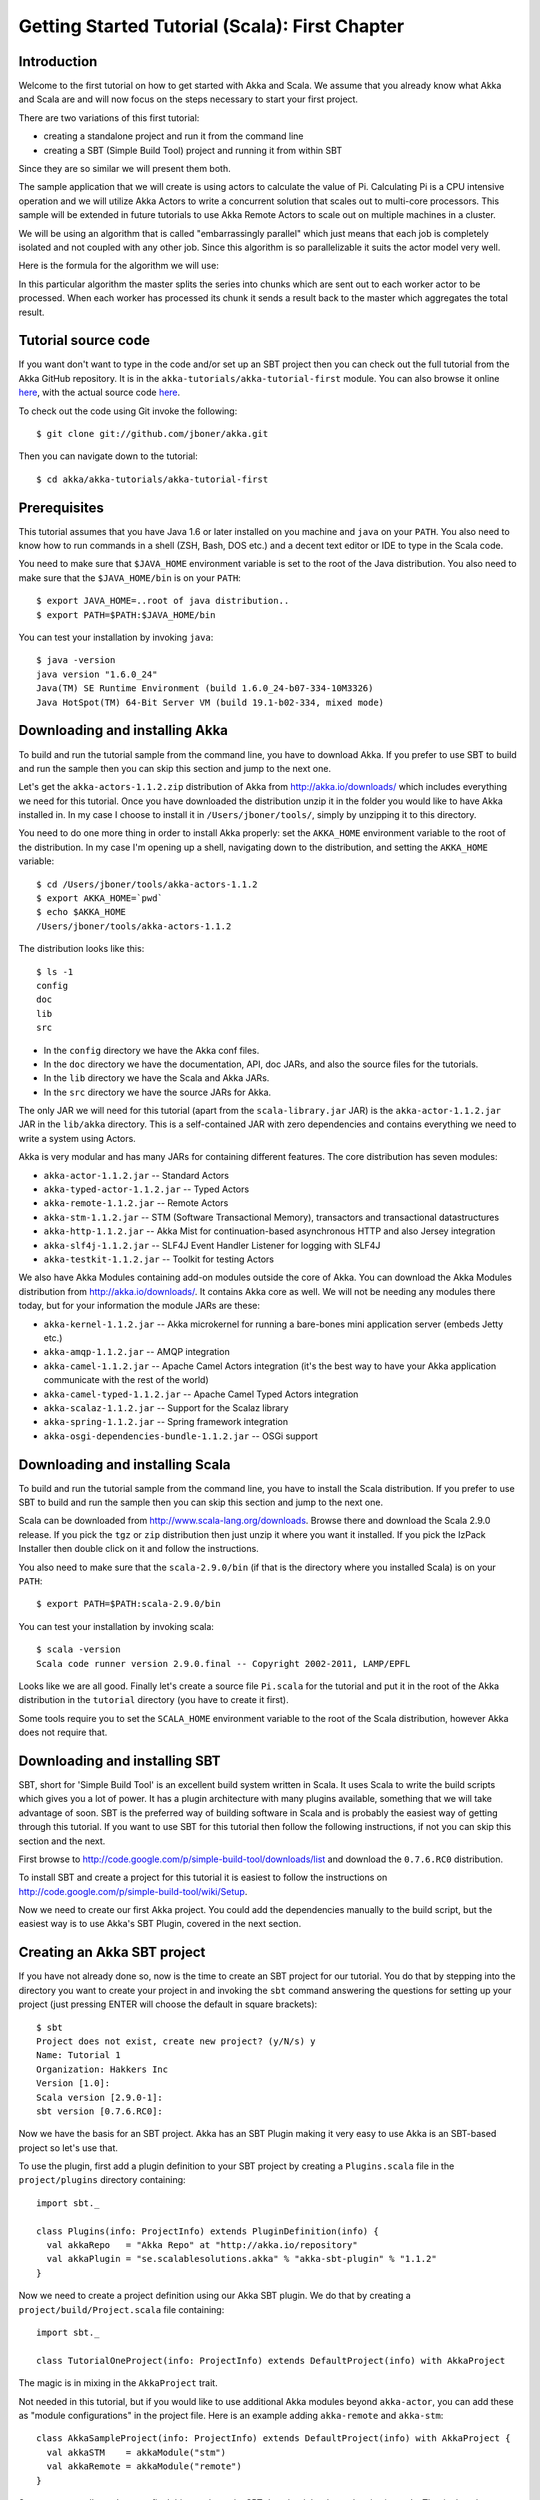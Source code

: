 .. _getting-started-first-scala:

Getting Started Tutorial (Scala): First Chapter
===============================================

Introduction
------------

Welcome to the first tutorial on how to get started with Akka and Scala. We assume that you already know what Akka and Scala are and will now focus on the steps necessary to start your first project.

There are two variations of this first tutorial:

- creating a standalone project and run it from the command line
- creating a SBT (Simple Build Tool) project and running it from within SBT

Since they are so similar we will present them both.

The sample application that we will create is using actors to calculate the value of Pi. Calculating Pi is a CPU intensive operation and we will utilize Akka Actors to write a concurrent solution that scales out to multi-core processors. This sample will be extended in future tutorials to use Akka Remote Actors to scale out on multiple machines in a cluster.

We will be using an algorithm that is called "embarrassingly parallel" which just means that each job is completely isolated and not coupled with any other job. Since this algorithm is so parallelizable it suits the actor model very well.

Here is the formula for the algorithm we will use:

.. image:: ../images/pi-formula.png

In this particular algorithm the master splits the series into chunks which are sent out to each worker actor to be processed. When each worker has processed its chunk it sends a result back to the master which aggregates the total result.

Tutorial source code
--------------------

If you want don't want to type in the code and/or set up an SBT project then you can check out the full tutorial from the Akka GitHub repository. It is in the ``akka-tutorials/akka-tutorial-first`` module. You can also browse it online `here`__, with the actual source code `here`__.

__ https://github.com/jboner/akka/tree/master/akka-tutorials/akka-tutorial-first
__ https://github.com/jboner/akka/blob/master/akka-tutorials/akka-tutorial-first/src/main/scala/Pi.scala

To check out the code using Git invoke the following::

    $ git clone git://github.com/jboner/akka.git

Then you can navigate down to the tutorial:: 

    $ cd akka/akka-tutorials/akka-tutorial-first

Prerequisites
-------------

This tutorial assumes that you have Java 1.6 or later installed on you machine and ``java`` on your ``PATH``. You also need to know how to run commands in a shell (ZSH, Bash, DOS etc.) and a decent text editor or IDE to type in the Scala code.

You need to make sure that ``$JAVA_HOME`` environment variable is set to the root of the Java distribution. You also need to make sure that the ``$JAVA_HOME/bin`` is on your ``PATH``::

    $ export JAVA_HOME=..root of java distribution..
    $ export PATH=$PATH:$JAVA_HOME/bin

You can test your installation by invoking ``java``::

    $ java -version
    java version "1.6.0_24"
    Java(TM) SE Runtime Environment (build 1.6.0_24-b07-334-10M3326)
    Java HotSpot(TM) 64-Bit Server VM (build 19.1-b02-334, mixed mode)


Downloading and installing Akka
-------------------------------

To build and run the tutorial sample from the command line, you have to download
Akka. If you prefer to use SBT to build and run the sample then you can skip
this section and jump to the next one.

Let's get the ``akka-actors-1.1.2.zip`` distribution of Akka from
http://akka.io/downloads/ which includes everything we need for this
tutorial. Once you have downloaded the distribution unzip it in the folder you
would like to have Akka installed in. In my case I choose to install it in
``/Users/jboner/tools/``, simply by unzipping it to this directory.

You need to do one more thing in order to install Akka properly: set the
``AKKA_HOME`` environment variable to the root of the distribution. In my case
I'm opening up a shell, navigating down to the distribution, and setting the
``AKKA_HOME`` variable::

    $ cd /Users/jboner/tools/akka-actors-1.1.2
    $ export AKKA_HOME=`pwd`
    $ echo $AKKA_HOME
    /Users/jboner/tools/akka-actors-1.1.2

The distribution looks like this::

    $ ls -1
    config
    doc
    lib
    src

- In the ``config`` directory we have the Akka conf files.
- In the ``doc`` directory we have the documentation, API, doc JARs, and also
  the source files for the tutorials.
- In the ``lib`` directory we have the Scala and Akka JARs.
- In the ``src`` directory we have the source JARs for Akka.


The only JAR we will need for this tutorial (apart from the
``scala-library.jar`` JAR) is the ``akka-actor-1.1.2.jar`` JAR in the ``lib/akka``
directory. This is a self-contained JAR with zero dependencies and contains
everything we need to write a system using Actors.

Akka is very modular and has many JARs for containing different features. The core distribution has seven modules:

- ``akka-actor-1.1.2.jar`` -- Standard Actors
- ``akka-typed-actor-1.1.2.jar`` -- Typed Actors
- ``akka-remote-1.1.2.jar`` -- Remote Actors
- ``akka-stm-1.1.2.jar`` -- STM (Software Transactional Memory), transactors and transactional datastructures
- ``akka-http-1.1.2.jar`` -- Akka Mist for continuation-based asynchronous HTTP and also Jersey integration
- ``akka-slf4j-1.1.2.jar`` -- SLF4J Event Handler Listener for logging with SLF4J
- ``akka-testkit-1.1.2.jar`` -- Toolkit for testing Actors

We also have Akka Modules containing add-on modules outside the core of
Akka. You can download the Akka Modules distribution from `<http://akka.io/downloads/>`_. It contains Akka
core as well. We will not be needing any modules there today, but for your
information the module JARs are these:

- ``akka-kernel-1.1.2.jar`` -- Akka microkernel for running a bare-bones mini application server (embeds Jetty etc.)
- ``akka-amqp-1.1.2.jar`` -- AMQP integration
- ``akka-camel-1.1.2.jar`` -- Apache Camel Actors integration (it's the best way to have your Akka application communicate with the rest of the world)
- ``akka-camel-typed-1.1.2.jar`` -- Apache Camel Typed Actors integration
- ``akka-scalaz-1.1.2.jar`` -- Support for the Scalaz library
- ``akka-spring-1.1.2.jar`` -- Spring framework integration
- ``akka-osgi-dependencies-bundle-1.1.2.jar`` -- OSGi support


Downloading and installing Scala
--------------------------------

To build and run the tutorial sample from the command line, you have to install the Scala distribution. If you prefer to use SBT to build and run the sample then you can skip this section and jump to the next one.

Scala can be downloaded from `http://www.scala-lang.org/downloads <http://www.scala-lang.org/downloads>`_. Browse there and download the Scala 2.9.0 release. If you pick the ``tgz`` or ``zip`` distribution then just unzip it where you want it installed. If you pick the IzPack Installer then double click on it and follow the instructions.

You also need to make sure that the ``scala-2.9.0/bin`` (if that is the directory where you installed Scala) is on your ``PATH``::

    $ export PATH=$PATH:scala-2.9.0/bin

You can test your installation by invoking scala::

    $ scala -version
    Scala code runner version 2.9.0.final -- Copyright 2002-2011, LAMP/EPFL

Looks like we are all good. Finally let's create a source file ``Pi.scala`` for the tutorial and put it in the root of the Akka distribution in the ``tutorial`` directory (you have to create it first).

Some tools require you to set the ``SCALA_HOME`` environment variable to the root of the Scala distribution, however Akka does not require that.

.. _getting-started-first-scala-download-sbt:

Downloading and installing SBT
------------------------------

SBT, short for 'Simple Build Tool' is an excellent build system written in Scala. It uses Scala to write the build scripts which gives you a lot of power. It has a plugin architecture with many plugins available, something that we will take advantage of soon. SBT is the preferred way of building software in Scala and is probably the easiest way of getting through this tutorial. If you want to use SBT for this tutorial then follow the following instructions, if not you can skip this section and the next.

First browse to  `http://code.google.com/p/simple-build-tool/downloads/list <http://code.google.com/p/simple-build-tool/downloads/list>`_ and download the ``0.7.6.RC0`` distribution.

To install SBT and create a project for this tutorial it is easiest to follow the instructions on `http://code.google.com/p/simple-build-tool/wiki/Setup <http://code.google.com/p/simple-build-tool/wiki/Setup>`_.

Now we need to create our first Akka project. You could add the dependencies manually to the build script, but the easiest way is to use Akka's SBT Plugin, covered in the next section.

Creating an Akka SBT project
----------------------------

If you have not already done so, now is the time to create an SBT project for our tutorial. You do that by stepping into the directory you want to create your project in and invoking the ``sbt`` command answering the questions for setting up your project (just pressing ENTER will choose the default in square brackets)::

    $ sbt
    Project does not exist, create new project? (y/N/s) y
    Name: Tutorial 1
    Organization: Hakkers Inc
    Version [1.0]:
    Scala version [2.9.0-1]:
    sbt version [0.7.6.RC0]:

Now we have the basis for an SBT project. Akka has an SBT Plugin making it very easy to use Akka is an SBT-based project so let's use that.

To use the plugin, first add a plugin definition to your SBT project by creating a ``Plugins.scala`` file in the ``project/plugins`` directory containing::

    import sbt._

    class Plugins(info: ProjectInfo) extends PluginDefinition(info) {
      val akkaRepo   = "Akka Repo" at "http://akka.io/repository"
      val akkaPlugin = "se.scalablesolutions.akka" % "akka-sbt-plugin" % "1.1.2"
    }

Now we need to create a project definition using our Akka SBT plugin. We do that by creating a ``project/build/Project.scala`` file containing::

    import sbt._

    class TutorialOneProject(info: ProjectInfo) extends DefaultProject(info) with AkkaProject

The magic is in mixing in the ``AkkaProject`` trait.

Not needed in this tutorial, but if you would like to use additional Akka modules beyond ``akka-actor``, you can add these as "module configurations" in the project file. Here is an example adding ``akka-remote`` and ``akka-stm``::

    class AkkaSampleProject(info: ProjectInfo) extends DefaultProject(info) with AkkaProject {
      val akkaSTM    = akkaModule("stm")
      val akkaRemote = akkaModule("remote")
    }

So, now we are all set. Just one final thing to do; make SBT download the dependencies it needs. That is done by invoking::

    > reload
    > update

The first reload command is needed because we have changed the project definition since the sbt session started.

SBT itself needs a whole bunch of dependencies but our project will only need one; ``akka-actor-1.1.2.jar``. SBT downloads that as well.

Start writing the code
----------------------

Now it's about time to start hacking.

We start by creating a ``Pi.scala`` file and adding these import statements at the top of the file::

    package akka.tutorial.first.scala

    import akka.actor.{Actor, PoisonPill}
    import Actor._
    import akka.routing.{Routing, CyclicIterator}
    import Routing._
    import akka.dispatch.Dispatchers

    import java.util.concurrent.CountDownLatch

If you are using SBT in this tutorial then create the file in the ``src/main/scala`` directory.

If you are using the command line tools then create the file wherever you want. I will create it in a directory called ``tutorial`` at the root of the Akka distribution, e.g. in ``$AKKA_HOME/tutorial/Pi.scala``.

Creating the messages
---------------------

The design we are aiming for is to have one ``Master`` actor initiating the computation, creating a set of ``Worker`` actors. Then it splits up the work into discrete chunks, and sends these chunks to the different workers in a round-robin fashion. The master waits until all the workers have completed their work and sent back results for aggregation. When computation is completed the master prints out the result, shuts down all workers and then itself.

With this in mind, let's now create the messages that we want to have flowing in the system. We need three different messages:

- ``Calculate`` -- sent to the ``Master`` actor to start the calculation
- ``Work`` -- sent from the ``Master`` actor to the ``Worker`` actors containing the work assignment
- ``Result`` -- sent from the ``Worker`` actors to the ``Master`` actor containing the result from the worker's calculation

Messages sent to actors should always be immutable to avoid sharing mutable state. In scala we have 'case classes' which make excellent messages. So let's start by creating three messages as case classes.  We also create a common base trait for our messages (that we define as being ``sealed`` in order to prevent creating messages outside our control)::

    sealed trait PiMessage

    case object Calculate extends PiMessage

    case class Work(start: Int, nrOfElements: Int) extends PiMessage

    case class Result(value: Double) extends PiMessage

Creating the worker
-------------------

Now we can create the worker actor.  This is done by mixing in the ``Actor`` trait and defining the ``receive`` method. The ``receive`` method defines our message handler. We expect it to be able to handle the ``Work`` message so we need to add a handler for this message::

    class Worker extends Actor {
      def receive = {
        case Work(start, nrOfElements) =>
          self reply Result(calculatePiFor(start, nrOfElements)) // perform the work
      }
    }

As you can see we have now created an ``Actor`` with a ``receive`` method as a handler for the ``Work`` message. In this handler we invoke the ``calculatePiFor(..)`` method, wrap the result in a ``Result`` message and send it back to the original sender using ``self.reply``. In Akka the sender reference is implicitly passed along with the message so that the receiver can always reply or store away the sender reference for future use.

The only thing missing in our ``Worker`` actor is the implementation on the ``calculatePiFor(..)`` method. While there are many ways we can implement this algorithm in Scala, in this introductory tutorial we have chosen an imperative style using a for comprehension and an accumulator::

    def calculatePiFor(start: Int, nrOfElements: Int): Double = {
      var acc = 0.0
      for (i <- start until (start + nrOfElements))
        acc += 4.0 * (1 - (i % 2) * 2) / (2 * i + 1)
      acc
    }

Creating the master
-------------------

The master actor is a little bit more involved. In its constructor we need to create the workers (the ``Worker`` actors) and start them. We will also wrap them in a load-balancing router to make it easier to spread out the work evenly between the workers. Let's do that first::

    // create the workers
    val workers = Vector.fill(nrOfWorkers)(actorOf[Worker].start())

    // wrap them with a load-balancing router
    val router = Routing.loadBalancerActor(CyclicIterator(workers)).start()

As you can see we are using the ``actorOf`` factory method to create actors, this method returns as an ``ActorRef`` which is a reference to our newly created actor.  This method is available in the ``Actor`` object but is usually imported::

    import akka.actor.Actor.actorOf

There are two versions of ``actorOf``; one of them taking a actor type and the other one an instance of an actor. The former one (``actorOf[MyActor]``) is used when the actor class has a no-argument constructor while the second one (``actorOf(new MyActor(..))``) is used when the actor class has a constructor that takes arguments. This is the only way to create an instance of an Actor and the ``actorOf`` method ensures this. The latter version is using call-by-name and lazily creates the actor within the scope of the ``actorOf`` method. The ``actorOf`` method instantiates the actor and returns, not an instance to the actor, but an instance to an ``ActorRef``. This reference is the handle through which you communicate with the actor. It is immutable, serializable and location-aware meaning that it "remembers" its original actor even if it is sent to other nodes across the network and can be seen as the equivalent to the Erlang actor's PID.

The actor's life-cycle is:

- Created -- ``Actor.actorOf[MyActor]`` -- can **not** receive messages
- Started -- ``actorRef.start()`` -- can receive messages
- Stopped -- ``actorRef.stop()`` -- can **not** receive messages

Once the actor has been stopped it is dead and can not be started again.

Now we have a router that is representing all our workers in a single abstraction. If you paid attention to the code above, you saw that we were using the ``nrOfWorkers`` variable. This variable and others we have to pass to the ``Master`` actor in its constructor. So now let's create the master actor. We have to pass in three integer variables:

- ``nrOfWorkers`` -- defining how many workers we should start up
- ``nrOfMessages`` -- defining how many number chunks to send out to the workers
- ``nrOfElements`` -- defining how big the number chunks sent to each worker should be

Here is the master actor::

    class Master(
      nrOfWorkers: Int, nrOfMessages: Int, nrOfElements: Int, latch: CountDownLatch)
      extends Actor {

      var pi: Double = _
      var nrOfResults: Int = _
      var start: Long = _

      // create the workers
      val workers = Vector.fill(nrOfWorkers)(actorOf[Worker].start())

      // wrap them with a load-balancing router
      val router = Routing.loadBalancerActor(CyclicIterator(workers)).start()

      def receive = { ... }

      override def preStart() {
        start = System.currentTimeMillis
      }

      override def postStop() {
        // tell the world that the calculation is complete
        println(
          "\n\tPi estimate: \t\t%s\n\tCalculation time: \t%s millis"
          .format(pi, (System.currentTimeMillis - start)))
        latch.countDown()
      }
    }

A couple of things are worth explaining further.

First, we are passing in a ``java.util.concurrent.CountDownLatch`` to the ``Master`` actor. This latch is only used for plumbing (in this specific tutorial), to have a simple way of letting the outside world knowing when the master can deliver the result and shut down. In more idiomatic Akka code, as we will see in part two of this tutorial series, we would not use a latch but other abstractions and functions like ``Channel``, ``Future`` and ``!!!`` to achieve the same thing in a non-blocking way. But for simplicity let's stick to a ``CountDownLatch`` for now.

Second, we are adding a couple of life-cycle callback methods; ``preStart`` and ``postStop``. In the ``preStart`` callback we are recording the time when the actor is started and in the ``postStop`` callback we are printing out the result (the approximation of Pi) and the time it took to calculate it. In this call we also invoke ``latch.countDown`` to tell the outside world that we are done.

But we are not done yet. We are missing the message handler for the ``Master`` actor. This message handler needs to be able to react to two different messages:

- ``Calculate`` -- which should start the calculation
- ``Result`` -- which should aggregate the different results

The ``Calculate`` handler is sending out work to all the ``Worker`` actors and after doing that it also sends a ``Broadcast(PoisonPill)`` message to the router, which will send out the ``PoisonPill`` message to all the actors it is representing (in our case all the ``Worker`` actors). ``PoisonPill`` is a special kind of message that tells the receiver to shut itself down using the normal shutdown method; ``self.stop``. We also send a ``PoisonPill`` to the router itself (since it's also an actor that we want to shut down).

The ``Result`` handler is simpler, here we get the value from the ``Result`` message and aggregate it to our ``pi`` member variable. We also keep track of how many results we have received back, and if that matches the number of tasks sent out, the ``Master`` actor considers itself done and shuts down.

Let's capture this in code::

    // message handler
    def receive = {
      case Calculate =>
        // schedule work
        for (i <- 0 until nrOfMessages) router ! Work(i * nrOfElements, nrOfElements)

        // send a PoisonPill to all workers telling them to shut down themselves
        router ! Broadcast(PoisonPill)

        // send a PoisonPill to the router, telling him to shut himself down
        router ! PoisonPill

      case Result(value) =>
        // handle result from the worker
        pi += value
        nrOfResults += 1
        if (nrOfResults == nrOfMessages) self.stop()
    }

Bootstrap the calculation
-------------------------

Now the only thing that is left to implement is the runner that should bootstrap and run the calculation for us. We do that by creating an object that we call ``Pi``, here we can extend the ``App`` trait in Scala, which means that we will be able to run this as an application directly from the command line.

The ``Pi`` object is a perfect container module for our actors and messages, so let's put them all there. We also create a method ``calculate`` in which we start up the ``Master`` actor and wait for it to finish::

    object Pi extends App {

      calculate(nrOfWorkers = 4, nrOfElements = 10000, nrOfMessages = 10000)

      ... // actors and messages

      def calculate(nrOfWorkers: Int, nrOfElements: Int, nrOfMessages: Int) {

        // this latch is only plumbing to know when the calculation is completed
        val latch = new CountDownLatch(1)

        // create the master
        val master = actorOf(
          new Master(nrOfWorkers, nrOfMessages, nrOfElements, latch)).start()

        // start the calculation
        master ! Calculate

        // wait for master to shut down
        latch.await()
      }
    }

That's it. Now we are done.

But before we package it up and run it, let's take a look at the full code now, with package declaration, imports and all::

    package akka.tutorial.first.scala

    import akka.actor.{Actor, PoisonPill}
    import Actor._
    import akka.routing.{Routing, CyclicIterator}
    import Routing._

    import java.util.concurrent.CountDownLatch

    object Pi extends App {

      calculate(nrOfWorkers = 4, nrOfElements = 10000, nrOfMessages = 10000)

      // ====================
      // ===== Messages =====
      // ====================
      sealed trait PiMessage
      case object Calculate extends PiMessage
      case class Work(start: Int, nrOfElements: Int) extends PiMessage
      case class Result(value: Double) extends PiMessage

      // ==================
      // ===== Worker =====
      // ==================
      class Worker extends Actor {

        // define the work
        def calculatePiFor(start: Int, nrOfElements: Int): Double = {
          var acc = 0.0
          for (i <- start until (start + nrOfElements))
            acc += 4.0 * (1 - (i % 2) * 2) / (2 * i + 1)
          acc
        }

        def receive = {
          case Work(start, nrOfElements) =>
            self reply Result(calculatePiFor(start, nrOfElements)) // perform the work
        }
      }

      // ==================
      // ===== Master =====
      // ==================
      class Master(
        nrOfWorkers: Int, nrOfMessages: Int, nrOfElements: Int, latch: CountDownLatch)
        extends Actor {

        var pi: Double = _
        var nrOfResults: Int = _
        var start: Long = _

        // create the workers
        val workers = Vector.fill(nrOfWorkers)(actorOf[Worker].start())

        // wrap them with a load-balancing router
        val router = Routing.loadBalancerActor(CyclicIterator(workers)).start()

        // message handler
        def receive = {
          case Calculate =>
            // schedule work
            //for (start <- 0 until nrOfMessages) router ! Work(start, nrOfElements)
            for (i <- 0 until nrOfMessages) router ! Work(i * nrOfElements, nrOfElements)

            // send a PoisonPill to all workers telling them to shut down themselves
            router ! Broadcast(PoisonPill)

            // send a PoisonPill to the router, telling him to shut himself down
            router ! PoisonPill

          case Result(value) =>
            // handle result from the worker
            pi += value
            nrOfResults += 1
            if (nrOfResults == nrOfMessages) self.stop()
        }

        override def preStart() {
          start = System.currentTimeMillis
        }

        override def postStop() {
          // tell the world that the calculation is complete
          println(
            "\n\tPi estimate: \t\t%s\n\tCalculation time: \t%s millis"
            .format(pi, (System.currentTimeMillis - start)))
          latch.countDown()
        }
      }

      // ==================
      // ===== Run it =====
      // ==================
      def calculate(nrOfWorkers: Int, nrOfElements: Int, nrOfMessages: Int) {

        // this latch is only plumbing to know when the calculation is completed
        val latch = new CountDownLatch(1)

        // create the master
        val master = actorOf(
          new Master(nrOfWorkers, nrOfMessages, nrOfElements, latch)).start()

        // start the calculation
        master ! Calculate

        // wait for master to shut down
        latch.await()
      }
    }

Run it as a command line application
------------------------------------

If you have not typed in (or copied) the code for the tutorial as ``$AKKA_HOME/tutorial/Pi.scala`` then now is the time. When that's done open up a shell and step in to the Akka distribution (``cd $AKKA_HOME``).

First we need to compile the source file. That is done with Scala's compiler ``scalac``. Our application depends on the ``akka-actor-1.1.2.jar`` JAR file, so let's add that to the compiler classpath when we compile the source::

    $ scalac -cp lib/akka/akka-actor-1.1.2.jar tutorial/Pi.scala

When we have compiled the source file we are ready to run the application. This is done with ``java`` but yet again we need to add the ``akka-actor-1.1.2.jar`` JAR file to the classpath, and this time we also need to add the Scala runtime library ``scala-library.jar`` and the classes we compiled ourselves::

    $ java \
        -cp lib/scala-library.jar:lib/akka/akka-actor-1.1.2.jar:. \
        akka.tutorial.first.scala.Pi
    AKKA_HOME is defined as [/Users/jboner/tools/akka-actors-1.1.2]
    loading config from [/Users/jboner/tools/akka-actors-1.1.2/config/akka.conf].

    Pi estimate:        3.1435501812459323
    Calculation time:   858 millis

Yippee! It is working.

If you have not defined the ``AKKA_HOME`` environment variable then Akka can't find the ``akka.conf`` configuration file and will print out a ``Can’t load akka.conf`` warning. This is ok since it will then just use the defaults.

Run it inside SBT
-----------------

If you used SBT, then you can run the application directly inside SBT. First you need to compile the project::

    $ sbt
    > update
    ...
    > compile
    ...

When this in done we can run our application directly inside SBT::

    > run
    ...
    Pi estimate:        3.1435501812459323
    Calculation time:   942 millis

Yippee! It is working.

If you have not defined an the ``AKKA_HOME`` environment variable then Akka can't find the ``akka.conf`` configuration file and will print out a ``Can’t load akka.conf`` warning. This is ok since it will then just use the defaults.

Conclusion
----------

We have learned how to create our first Akka project using Akka's actors to speed up a computation-intensive problem by scaling out on multi-core processors (also known as scaling up). We have also learned to compile and run an Akka project using either the tools on the command line or the SBT build system.

If you have a multi-core machine then I encourage you to try out different number of workers (number of working actors) by tweaking the ``nrOfWorkers`` variable to for example; 2, 4, 6, 8 etc. to see performance improvement by scaling up.

Now we are ready to take on more advanced problems. In the next tutorial we will build on this one, refactor it into more idiomatic Akka and Scala code, and introduce a few new concepts and abstractions. Whenever you feel ready, join me in the `Getting Started Tutorial: Second Chapter <TODO>`_.

Happy hakking.
